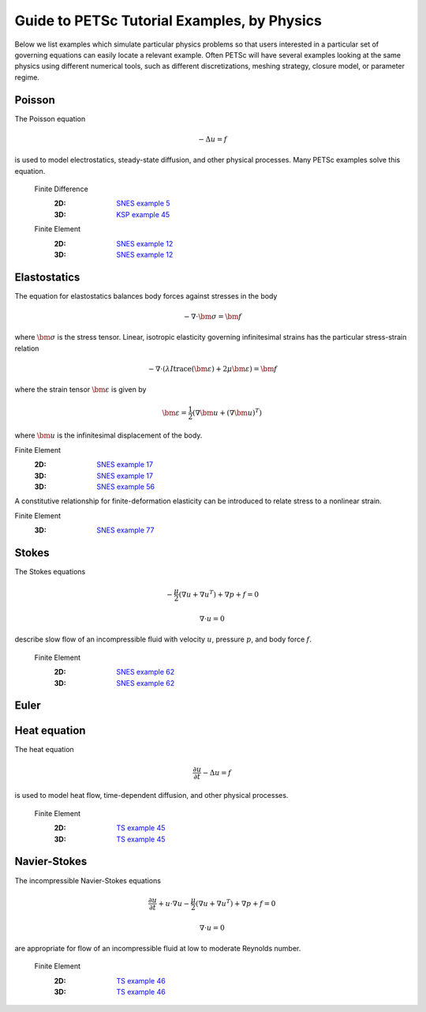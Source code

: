 ============================================
Guide to PETSc Tutorial Examples, by Physics
============================================
.. highlight:: none

Below we list examples which simulate particular physics problems so that users interested in a particular set of governing equations can easily locate a relevant example. Often PETSc will have several examples looking at the same physics using different numerical tools, such as different discretizations, meshing strategy, closure model, or parameter regime.


Poisson
=======

The Poisson equation

.. math::

  -\Delta u = f

is used to model electrostatics, steady-state diffusion, and other physical processes. Many PETSc examples solve this equation.

  Finite Difference
    :2D: `SNES example 5 <https://www.mcs.anl.gov/petsc/petsc-current/src/snes/tutorials/ex5.c.html>`_
    :3D: `KSP example 45 <https://www.mcs.anl.gov/petsc/petsc-current/src/ksp/ksp/tutorials/ex45.c.html>`_

  Finite Element
    :2D: `SNES example 12 <https://www.mcs.anl.gov/petsc/petsc-current/src/snes/tutorials/ex12.c.html>`_
    :3D: `SNES example 12 <https://www.mcs.anl.gov/petsc/petsc-current/src/snes/tutorials/ex12.c.html>`_

Elastostatics
=============

The equation for elastostatics balances body forces against stresses in the body

.. math::

  -\nabla\cdot \bm \sigma = \bm f

where :math:`\bm\sigma` is the stress tensor. Linear, isotropic elasticity governing infinitesimal strains has the particular stress-strain relation

.. math::

  -\nabla\cdot \left( \lambda I \operatorname{trace}(\bm\varepsilon) + 2\mu \bm\varepsilon \right) = \bm f

where the strain tensor :math:`\bm \varepsilon` is given by

.. math::

  \bm \varepsilon = \frac{1}{2} \left(\nabla \bm u + (\nabla \bm u)^T \right)

where :math:`\bm u` is the infinitesimal displacement of the body.

Finite Element
  :2D: `SNES example 17 <https://www.mcs.anl.gov/petsc/petsc-current/src/snes/tutorials/ex17.c.html>`_
  :3D: `SNES example 17 <https://www.mcs.anl.gov/petsc/petsc-current/src/snes/tutorials/ex17.c.html>`_
  :3D: `SNES example 56 <https://www.mcs.anl.gov/petsc/petsc-current/src/snes/tutorials/ex56.c.html>`_

A constitutive relationship for finite-deformation elasticity can be introduced to relate stress to a nonlinear strain.

Finite Element
  :3D: `SNES example 77 <https://www.mcs.anl.gov/petsc/petsc-current/src/snes/tutorials/ex77.c.html>`_


Stokes
======

The Stokes equations

.. math::

    -\frac{\mu}{2} \left(\nabla u + \nabla u^T \right) + \nabla p + f = 0

.. math::

    \nabla\cdot u = 0

describe slow flow of an incompressible fluid with velocity :math:`u`, pressure :math:`p`, and body force :math:`f`.

  Finite Element
    :2D: `SNES example 62 <https://www.mcs.anl.gov/petsc/petsc-current/src/snes/tutorials/ex62.c.html>`_
    :3D: `SNES example 62 <https://www.mcs.anl.gov/petsc/petsc-current/src/snes/tutorials/ex62.c.html>`_

Euler
=====

Heat equation
=============

The heat equation

.. math::

  \frac{\partial u}{\partial t} - \Delta u = f

is used to model heat flow, time-dependent diffusion, and other physical processes.

  Finite Element
    :2D: `TS example 45 <https://www.mcs.anl.gov/petsc/petsc-current/src/ts/tutorials/ex45.c.html>`_
    :3D: `TS example 45 <https://www.mcs.anl.gov/petsc/petsc-current/src/ts/tutorials/ex45.c.html>`_

Navier-Stokes
=============

The incompressible Navier-Stokes equations

.. math::

    \frac{\partial u}{\partial t} + u\cdot\nabla u - \frac{\mu}{2} \left(\nabla u + \nabla u^T\right) + \nabla p + f = 0

.. math::

    \nabla\cdot u = 0

are appropriate for flow of an incompressible fluid at low to moderate Reynolds number.

  Finite Element
    :2D: `TS example 46 <https://www.mcs.anl.gov/petsc/petsc-current/src/ts/tutorials/ex46.c.html>`_
    :3D: `TS example 46 <https://www.mcs.anl.gov/petsc/petsc-current/src/ts/tutorials/ex46.c.html>`_
